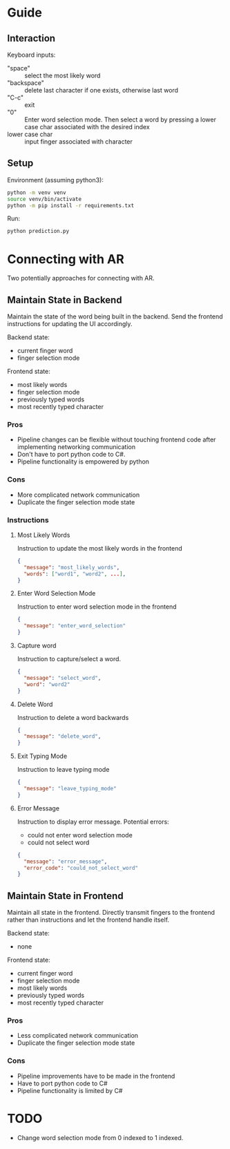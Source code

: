 
* Guide

** Interaction

Keyboard inputs:
- "space" :: select the most likely word
- "backspace" :: delete last character if one exists, otherwise last word
- "C-c" :: exit
- "0" :: Enter word selection mode. Then select a word by pressing a lower case char associated with the desired index
- lower case char :: input finger associated with character

** Setup

Environment (assuming python3):
#+begin_src bash
python -m venv venv
source venv/bin/activate
python -m pip install -r requirements.txt
#+end_src

Run:
#+begin_src bash
python prediction.py
#+end_src

* Connecting with AR

Two potentially approaches for connecting with AR.

** Maintain State in Backend

Maintain the state of the word being built in the backend. Send the frontend instructions for updating the UI accordingly.

Backend state:
- current finger word
- finger selection mode

Frontend state:
- most likely words
- finger selection mode
- previously typed words
- most recently typed character

*** Pros
- Pipeline changes can be flexible without touching frontend code after implementing networking communication
- Don't have to port python code to C#.
- Pipeline functionality is empowered by python
  
*** Cons
- More complicated network communication
- Duplicate the finger selection mode state
  
*** Instructions
**** Most Likely Words

Instruction to update the most likely words in the frontend

#+begin_src json
  {
    "message": "most_likely_words",
    "words": ["word1", "word2", ...],
  }
#+end_src

**** Enter Word Selection Mode

Instruction to enter word selection mode in the frontend

#+begin_src json
  {
    "message": "enter_word_selection"
  }
#+end_src

**** Capture word

Instruction to capture/select a word.

#+begin_src json
  {
    "message": "select_word",
    "word": "word2"
  }
#+end_src

**** Delete Word

Instruction to delete a word backwards

#+begin_src json
{
  "message": "delete_word",
}
#+end_src

**** Exit Typing Mode

Instruction to leave typing mode

#+begin_src json
{
  "message": "leave_typing_mode"
}
#+end_src

**** Error Message

Instruction to display error message. Potential errors:
- could not enter word selection mode
- could not select word

#+begin_src json
{
  "message": "error_message",
  "error_code": "could_not_select_word"
}
#+end_src

** Maintain State in Frontend

Maintain all state in the frontend. Directly transmit fingers to the frontend rather than instructions and let the frontend handle itself.

Backend state:
- none

Frontend state:
- current finger word
- finger selection mode
- most likely words
- previously typed words
- most recently typed character

*** Pros
- Less complicated network communication
- Duplicate the finger selection mode state

*** Cons
- Pipeline improvements have to be made in the frontend
- Have to port python code to C#
- Pipeline functionality is limited by C#

* TODO 
- Change word selection mode from 0 indexed to 1 indexed.


